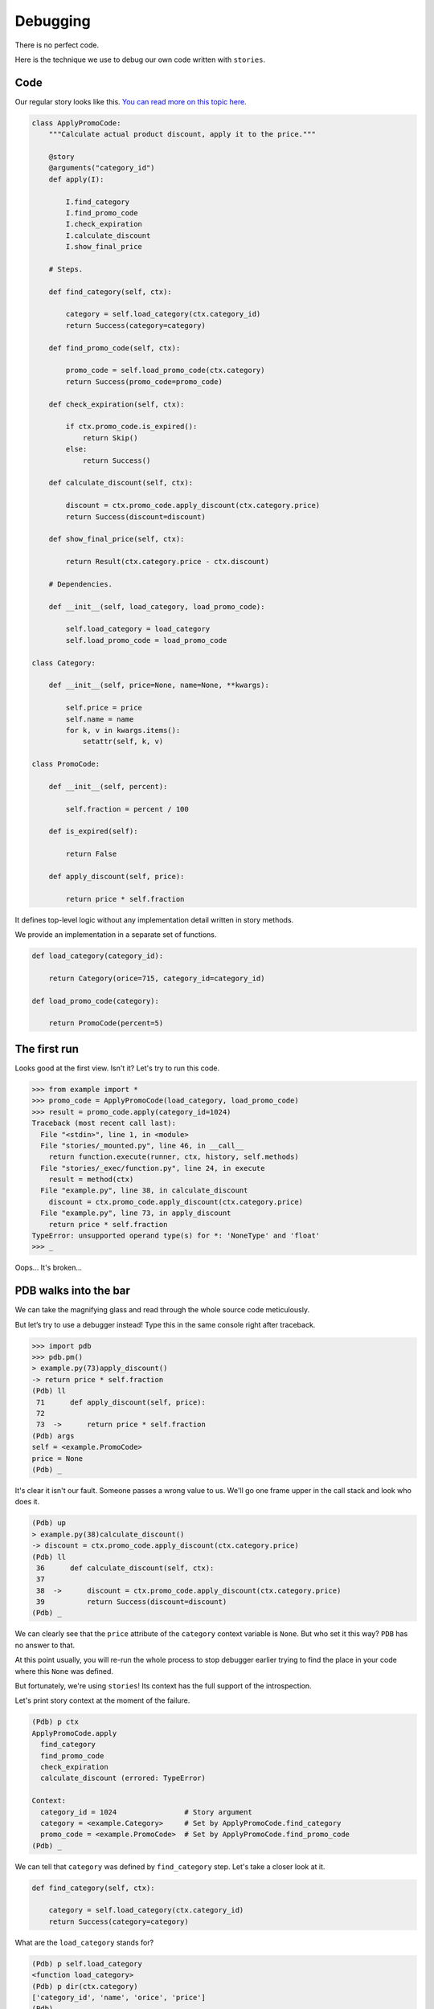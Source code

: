 ===========
 Debugging
===========

There is no perfect code.

Here is the technique we use to debug our own code written with
``stories``.

Code
====

Our regular story looks like this.  `You can read more on this topic
here`_.

.. code:: python

    class ApplyPromoCode:
        """Calculate actual product discount, apply it to the price."""

        @story
        @arguments("category_id")
        def apply(I):

            I.find_category
            I.find_promo_code
            I.check_expiration
            I.calculate_discount
            I.show_final_price

        # Steps.

        def find_category(self, ctx):

            category = self.load_category(ctx.category_id)
            return Success(category=category)

        def find_promo_code(self, ctx):

            promo_code = self.load_promo_code(ctx.category)
            return Success(promo_code=promo_code)

        def check_expiration(self, ctx):

            if ctx.promo_code.is_expired():
                return Skip()
            else:
                return Success()

        def calculate_discount(self, ctx):

            discount = ctx.promo_code.apply_discount(ctx.category.price)
            return Success(discount=discount)

        def show_final_price(self, ctx):

            return Result(ctx.category.price - ctx.discount)

        # Dependencies.

        def __init__(self, load_category, load_promo_code):

            self.load_category = load_category
            self.load_promo_code = load_promo_code

    class Category:

        def __init__(self, price=None, name=None, **kwargs):

            self.price = price
            self.name = name
            for k, v in kwargs.items():
                setattr(self, k, v)

    class PromoCode:

        def __init__(self, percent):

            self.fraction = percent / 100

        def is_expired(self):

            return False

        def apply_discount(self, price):

            return price * self.fraction

It defines top-level logic without any implementation detail written
in story methods.

We provide an implementation in a separate set of functions.

.. code:: python

    def load_category(category_id):

        return Category(orice=715, category_id=category_id)

    def load_promo_code(category):

        return PromoCode(percent=5)

The first run
=============

Looks good at the first view.  Isn't it?  Let's try to run this code.

.. code:: python

    >>> from example import *
    >>> promo_code = ApplyPromoCode(load_category, load_promo_code)
    >>> result = promo_code.apply(category_id=1024)
    Traceback (most recent call last):
      File "<stdin>", line 1, in <module>
      File "stories/_mounted.py", line 46, in __call__
        return function.execute(runner, ctx, history, self.methods)
      File "stories/_exec/function.py", line 24, in execute
        result = method(ctx)
      File "example.py", line 38, in calculate_discount
        discount = ctx.promo_code.apply_discount(ctx.category.price)
      File "example.py", line 73, in apply_discount
        return price * self.fraction
    TypeError: unsupported operand type(s) for *: 'NoneType' and 'float'
    >>> _

Oops...  It's broken...

PDB walks into the bar
======================

We can take the magnifying glass and read through the whole source
code meticulously.

But let’s try to use a debugger instead! Type this in the same console
right after traceback.

.. code:: python

    >>> import pdb
    >>> pdb.pm()
    > example.py(73)apply_discount()
    -> return price * self.fraction
    (Pdb) ll
     71      def apply_discount(self, price):
     72
     73  ->      return price * self.fraction
    (Pdb) args
    self = <example.PromoCode>
    price = None
    (Pdb) _

It's clear it isn't our fault.  Someone passes a wrong value to us.
We'll go one frame upper in the call stack and look who does it.

.. code:: python

    (Pdb) up
    > example.py(38)calculate_discount()
    -> discount = ctx.promo_code.apply_discount(ctx.category.price)
    (Pdb) ll
     36      def calculate_discount(self, ctx):
     37
     38  ->      discount = ctx.promo_code.apply_discount(ctx.category.price)
     39          return Success(discount=discount)
    (Pdb) _

We can clearly see that the ``price`` attribute of the ``category``
context variable is ``None``.  But who set it this way?  ``PDB`` has
no answer to that.

At this point usually, you will re-run the whole process to stop
debugger earlier trying to find the place in your code where this
``None`` was defined.

But fortunately, we're using ``stories``!  Its context has the full
support of the introspection.

Let's print story context at the moment of the failure.

.. code:: python

    (Pdb) p ctx
    ApplyPromoCode.apply
      find_category
      find_promo_code
      check_expiration
      calculate_discount (errored: TypeError)

    Context:
      category_id = 1024                # Story argument
      category = <example.Category>     # Set by ApplyPromoCode.find_category
      promo_code = <example.PromoCode>  # Set by ApplyPromoCode.find_promo_code
    (Pdb) _

We can tell that ``category`` was defined by ``find_category`` step.
Let's take a closer look at it.

.. code:: python

    def find_category(self, ctx):

        category = self.load_category(ctx.category_id)
        return Success(category=category)

What are the ``load_category`` stands for?

.. code:: python

    (Pdb) p self.load_category
    <function load_category>
    (Pdb) p dir(ctx.category)
    ['category_id', 'name', 'orice', 'price']
    (Pdb) _

These ``orice`` and ``price`` attribute looks suspicious.

.. code:: python

    def load_category(category_id):

        return Category(orice=715, category_id=category_id)
        #               `---- Root of all evil.

So we can quickly find mistyped argument name in the ``Category``
constructor.

The second run
==============

Let's fix it.

.. code:: python

    def load_category(category_id):

        return Category(price=715, category_id=category_id)

And re-run our program.

.. code:: python

    >>> from example import *
    >>> promo_code = ApplyPromoCode(load_category, load_promo_code)
    >>> result = promo_code.apply(category_id=1024)
    >>> result
    679.25
    >>> _

Hooray! It works.

.. _you can read more on this topic here: composition.html#delegate-implementation

